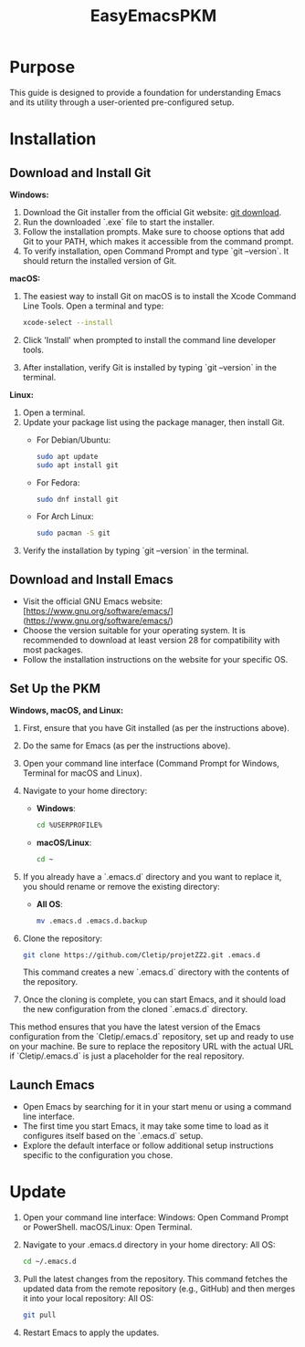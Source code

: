 #+title: EasyEmacsPKM

* Purpose

This guide is designed to provide a foundation for understanding Emacs and its utility through a user-oriented pre-configured setup.

* Installation

** Download and Install Git

*Windows:*
1. Download the Git installer from the official Git website: [[https://gitforwindows.org/][git download]].
2. Run the downloaded `.exe` file to start the installer.
3. Follow the installation prompts. Make sure to choose options that add Git to your PATH, which makes it accessible from the command prompt.
4. To verify installation, open Command Prompt and type `git --version`. It should return the installed version of Git.

*macOS:*
1. The easiest way to install Git on macOS is to install the Xcode Command Line Tools. Open a terminal and type:
   #+begin_src sh
   xcode-select --install
   #+end_src
2. Click 'Install' when prompted to install the command line developer tools.
3. After installation, verify Git is installed by typing `git --version` in the terminal.

*Linux:*
1. Open a terminal.
2. Update your package list using the package manager, then install Git.
   - For Debian/Ubuntu:
     #+begin_src sh
     sudo apt update
     sudo apt install git
     #+end_src
     
   - For Fedora:
     #+begin_src sh
     sudo dnf install git
     #+end_src

   - For Arch Linux:
     #+begin_src sh
     sudo pacman -S git
     #+end_src
     
3. Verify the installation by typing `git --version` in the terminal.

** Download and Install Emacs

- Visit the official GNU Emacs website: [https://www.gnu.org/software/emacs/](https://www.gnu.org/software/emacs/)
- Choose the version suitable for your operating system. It is recommended to download at least version 28 for compatibility with most packages.
- Follow the installation instructions on the website for your specific OS.

** Set Up the PKM

*Windows, macOS, and Linux:*

1. First, ensure that you have Git installed (as per the instructions above).
2. Do the same for Emacs (as per the instructions above).
3. Open your command line interface (Command Prompt for Windows, Terminal for macOS and Linux).
4. Navigate to your home directory:
   - *Windows*:
     #+begin_src sh
     cd %USERPROFILE%
     #+end_src
   - *macOS/Linux*:
     #+begin_src sh
     cd ~
     #+end_src
     
5. If you already have a `.emacs.d` directory and you want to replace it, you should rename or remove the existing directory:
   - *All OS*:
     #+begin_src sh
     mv .emacs.d .emacs.d.backup
     #+end_src
     
6. Clone the repository:
   #+begin_src sh
   git clone https://github.com/Cletip/projetZZ2.git .emacs.d
   #+end_src
   
   This command creates a new `.emacs.d` directory with the contents of the repository.

7. Once the cloning is complete, you can start Emacs, and it should load the new configuration from the cloned `.emacs.d` directory.

This method ensures that you have the latest version of the Emacs configuration from the `Cletip/.emacs.d` repository, set up and ready to use on your machine. Be sure to replace the repository URL with the actual URL if `Cletip/.emacs.d` is just a placeholder for the real repository.

** Launch Emacs

- Open Emacs by searching for it in your start menu or using a command line interface.
- The first time you start Emacs, it may take some time to load as it configures itself based on the `.emacs.d` setup.
- Explore the default interface or follow additional setup instructions specific to the configuration you chose.

* Update

1. Open your command line interface:
   Windows: Open Command Prompt or PowerShell.
   macOS/Linux: Open Terminal.
2. Navigate to your .emacs.d directory in your home directory: All OS:
    #+begin_src sh
   cd ~/.emacs.d
     #+end_src

3. Pull the latest changes from the repository. This command fetches the updated data from the remote repository (e.g., GitHub) and then merges it into your local repository: All OS:
   #+begin_src sh
     git pull
   #+end_src

4. Restart Emacs to apply the updates.

